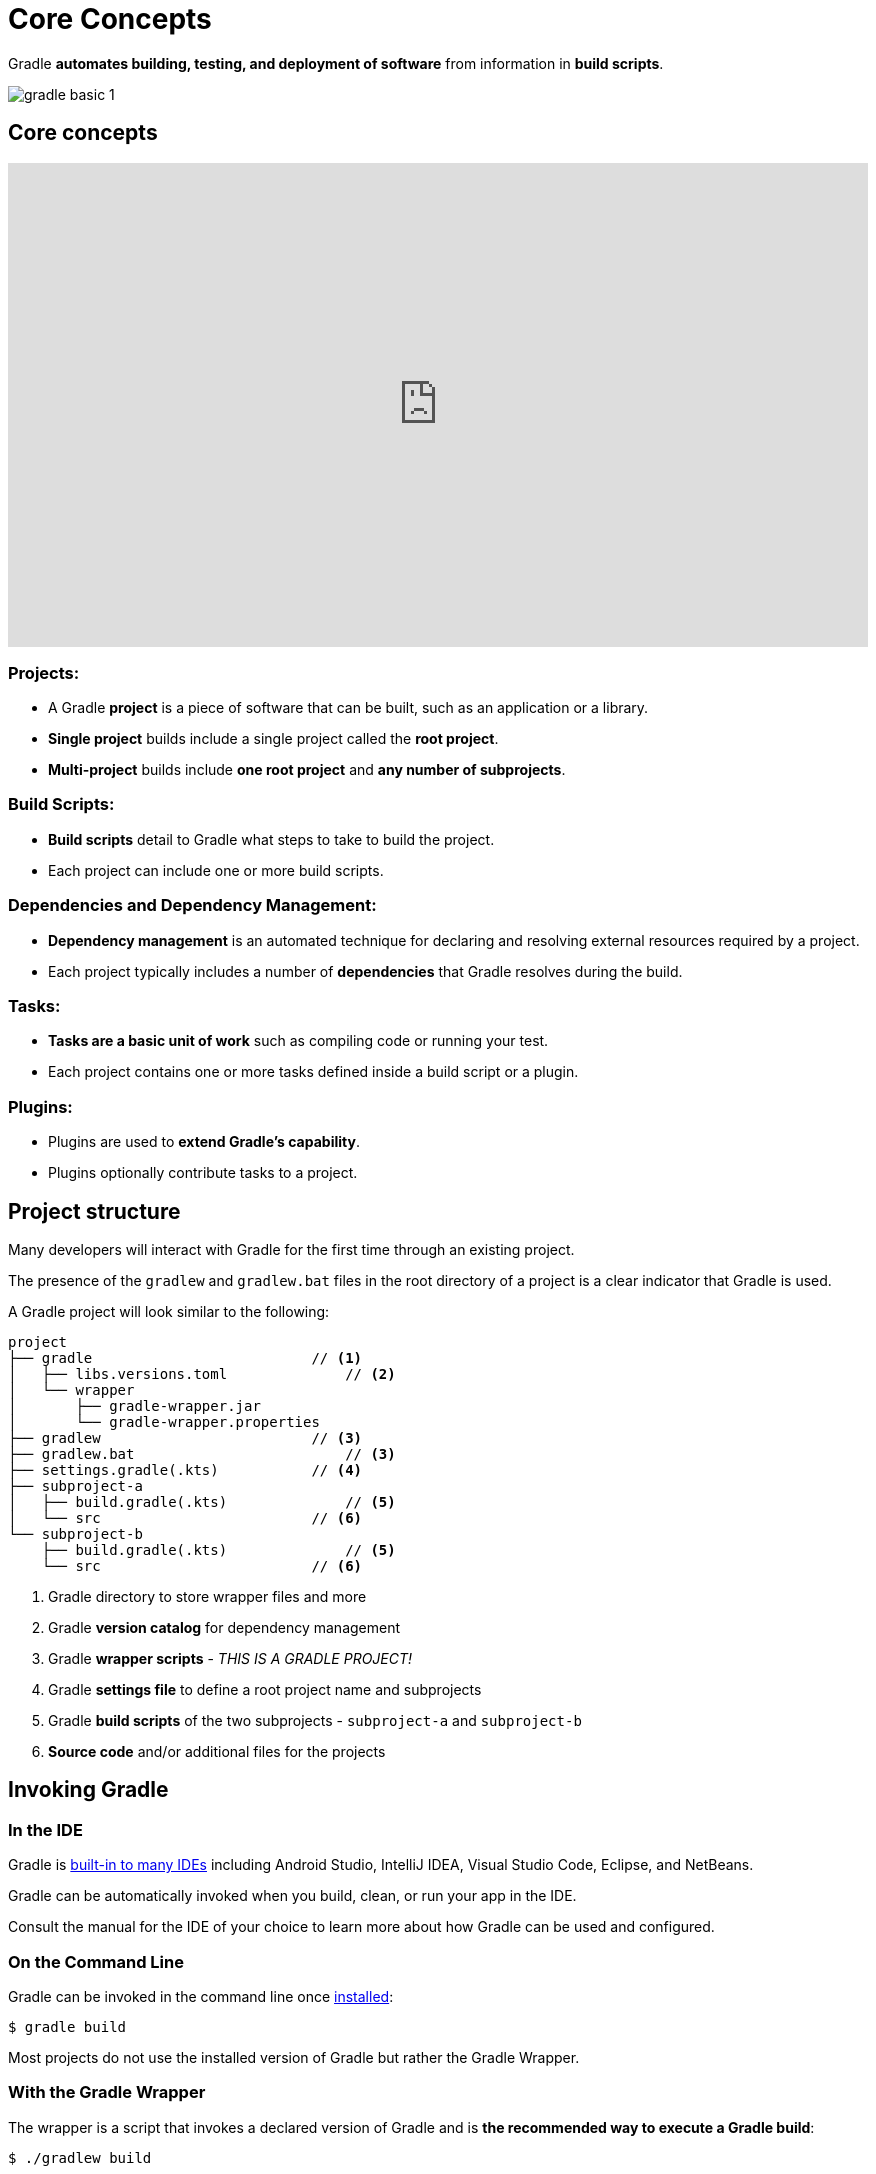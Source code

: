 // Copyright (C) 2024 Gradle, Inc.
//
// Licensed under the Creative Commons Attribution-Noncommercial-ShareAlike 4.0 International License.;
// you may not use this file except in compliance with the License.
// You may obtain a copy of the License at
//
//      https://creativecommons.org/licenses/by-nc-sa/4.0/
//
// Unless required by applicable law or agreed to in writing, software
// distributed under the License is distributed on an "AS IS" BASIS,
// WITHOUT WARRANTIES OR CONDITIONS OF ANY KIND, either express or implied.
// See the License for the specific language governing permissions and
// limitations under the License.

[[gradle]]
= Core Concepts

Gradle *automates building, testing, and deployment of software* from information in *build scripts*.

image::gradle-basic-1.png[]

== Core concepts

++++
<p>
  <div style="position:relative;padding-top:56.25%;">
    <iframe src="https://www.youtube-nocookie.com/embed/Vw39uWQ08Go?si=Qt7qceGy2EDgkU0a&rel=0" frameborder="0" allowfullscreen
      style="position:absolute;top:0;left:0;width:100%;height:100%;"></iframe>
  </div>
</p>
++++

=== Projects:

- A Gradle *project* is a piece of software that can be built, such as an application or a library.
- *Single project* builds include a single project called the *root project*.
- *Multi-project* builds include *one root project* and *any number of subprojects*.

=== Build Scripts:

- *Build scripts* detail to Gradle what steps to take to build the project.
- Each project can include one or more build scripts.

=== Dependencies and Dependency Management:

- *Dependency management* is an automated technique for declaring and resolving external resources required by a project.
- Each project typically includes a number of *dependencies* that Gradle resolves during the build.

=== Tasks:

- *Tasks are a basic unit of work* such as compiling code or running your test.
- Each project contains one or more tasks defined inside a build script or a plugin.

=== Plugins:

- Plugins are used to *extend Gradle's capability*.
- Plugins optionally contribute tasks to a project.

== Project structure

Many developers will interact with Gradle for the first time through an existing project.

The presence of the `gradlew` and `gradlew.bat` files in the root directory of a project is a clear indicator that Gradle is used.

A Gradle project will look similar to the following:

[source,text]
----
project
├── gradle                          // <1>
│   ├── libs.versions.toml              // <2>
│   └── wrapper
│       ├── gradle-wrapper.jar
│       └── gradle-wrapper.properties
├── gradlew                         // <3>
├── gradlew.bat                         // <3>
├── settings.gradle(.kts)           // <4>
├── subproject-a
│   ├── build.gradle(.kts)              // <5>
│   └── src                         // <6>
└── subproject-b
    ├── build.gradle(.kts)              // <5>
    └── src                         // <6>
----
<1> Gradle directory to store wrapper files and more
<2> Gradle *version catalog* for dependency management
<3> Gradle *wrapper scripts* - _THIS IS A GRADLE PROJECT!_
<4> Gradle *settings file* to define a root project name and subprojects
<5> Gradle *build scripts* of the two subprojects - `subproject-a` and `subproject-b`
<6> *Source code* and/or additional files for the projects

== Invoking Gradle

=== In the IDE

Gradle is <<gradle_ides.adoc#gradle_ides,built-in to many IDEs>> including Android Studio, IntelliJ IDEA, Visual Studio Code, Eclipse, and NetBeans.

Gradle can be automatically invoked when you build, clean, or run your app in the IDE.

Consult the manual for the IDE of your choice to learn more about how Gradle can be used and configured.

=== On the Command Line

Gradle can be invoked in the command line once <<installation.adoc#installation, installed>>:

[source,text]
----
$ gradle build
----

Most projects do not use the installed version of Gradle but rather the Gradle Wrapper.

=== With the Gradle Wrapper

The wrapper is a script that invokes a declared version of Gradle and is *the recommended way to execute a Gradle build*:

[source,text]
----
$ ./gradlew build
----

[.text-right]
**Next Step:** <<gradle_wrapper_basics.adoc#gradle_wrapper_basics,Learn about the Gradle Wrapper>> >>
